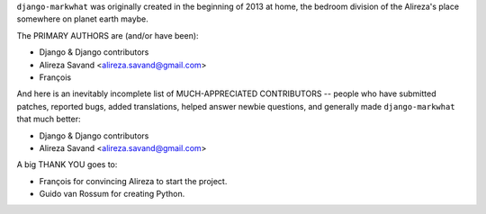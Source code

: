 ``django-markwhat`` was originally created in the beginning of 2013 at home,
the bedroom division of the Alireza's place somewhere on planet earth maybe.

The PRIMARY AUTHORS are (and/or have been):

* Django & Django contributors
* Alireza Savand <alireza.savand@gmail.com>
* François‎

And here is an inevitably incomplete list of MUCH-APPRECIATED CONTRIBUTORS --
people who have submitted patches, reported bugs, added translations, helped
answer newbie questions, and generally made ``django-markwhat`` that much better:

* Django & Django contributors
* Alireza Savand <alireza.savand@gmail.com>

A big THANK YOU goes to:

* François‎ for convincing Alireza to start the project.
* Guido van Rossum for creating Python.

